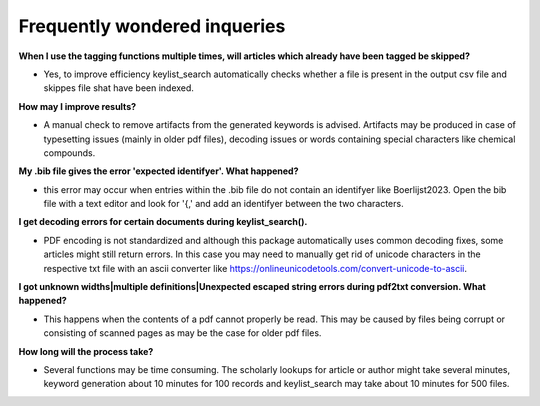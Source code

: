 Frequently wondered inqueries
+++++++++++++++++++++++++++++++++++++++++++++++++

**When I use the tagging functions multiple times, will articles which already have been tagged be skipped?**

- Yes, to improve efficiency keylist_search automatically checks whether a file is present in the output csv file and skippes file shat have been indexed.

**How may I improve results?**

- A manual check to remove artifacts from the generated keywords is advised. Artifacts may be produced in case of typesetting issues (mainly in older pdf files), decoding issues or words containing special characters like chemical compounds.

**My .bib file gives the error 'expected identifyer'. What happened?**

- this error may occur when entries within the .bib file do not contain an identifyer like Boerlijst2023. Open the bib file with a text editor and look for '{,' and add an identifyer between the two characters.

**I get decoding errors for certain documents during keylist_search().**

- PDF encoding is not standardized and although this package automatically uses common decoding fixes, some articles might still return errors. In this case you may need to manually get rid of unicode characters in the respective txt file with an ascii converter like https://onlineunicodetools.com/convert-unicode-to-ascii.

**I got unknown widths|multiple definitions|Unexpected escaped string errors during pdf2txt conversion. What happened?**

- This happens when the contents of a pdf cannot properly be read. This may be caused by files being corrupt or consisting of scanned pages as may be the case for older pdf files.

**How long will the process take?**

- Several functions may be time consuming. The scholarly lookups for article or author might take several minutes, keyword generation about 10 minutes for 100 records and keylist_search may take about 10 minutes for 500 files.
